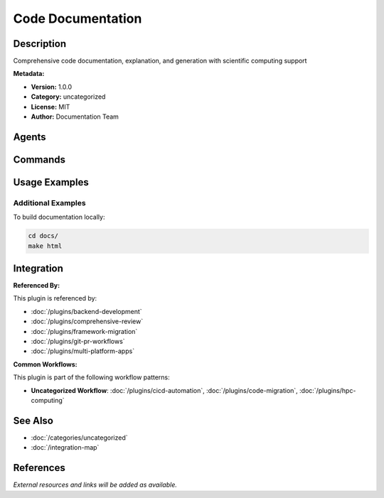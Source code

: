 Code Documentation
==================

.. module:: code-documentation
   :synopsis: Comprehensive code documentation, explanation, and generation with scientific computing support

Description
-----------

Comprehensive code documentation, explanation, and generation with scientific computing support

**Metadata:**

- **Version:** 1.0.0
- **Category:** uncategorized
- **License:** MIT
- **Author:** Documentation Team

Agents
------

.. agent:: code-reviewer

   Elite code review expert specializing in modern AI-powered code analysis

   **Status:** active

.. agent:: docs-architect

   Creates comprehensive technical documentation from existing codebases

   **Status:** active

.. agent:: tutorial-engineer

   Creates step-by-step tutorials and educational content from code

   **Status:** active

Commands
--------

.. command:: /code-explain

   Detailed explanation of code structure, functionality, and design patterns with scientific computing support

   **Status:** active

   Usage Example:

   .. code-block:: bash

      /code-explain

.. command:: /doc-generate

   Generate comprehensive documentation from code

   **Status:** active

   Usage Example:

   .. code-block:: bash

      /doc-generate

.. command:: /update-docs

   Comprehensively update and optimize Sphinx docs, README, and related documentation with AST-based extraction

   **Status:** active

   Usage Example:

   .. code-block:: bash

      /update-docs

Usage Examples
--------------

Additional Examples
~~~~~~~~~~~~~~~~~~~

To build documentation locally:

.. code-block:: bash

   cd docs/
   make html

Integration
-----------

**Referenced By:**

This plugin is referenced by:

- :doc:`/plugins/backend-development`
- :doc:`/plugins/comprehensive-review`
- :doc:`/plugins/framework-migration`
- :doc:`/plugins/git-pr-workflows`
- :doc:`/plugins/multi-platform-apps`

**Common Workflows:**

This plugin is part of the following workflow patterns:

- **Uncategorized Workflow**: :doc:`/plugins/cicd-automation`, :doc:`/plugins/code-migration`, :doc:`/plugins/hpc-computing`

See Also
--------

- :doc:`/categories/uncategorized`
- :doc:`/integration-map`

References
----------

*External resources and links will be added as available.*
